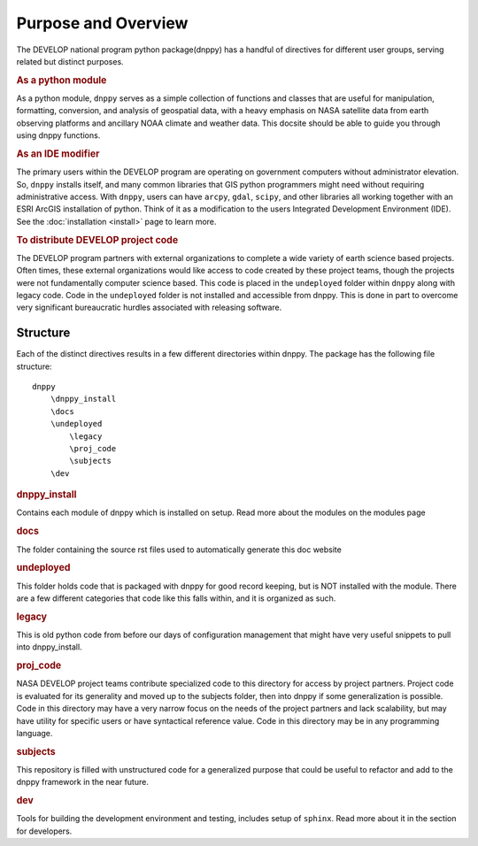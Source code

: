 ====================
Purpose and Overview
====================

The DEVELOP national program python package(dnppy) has a handful of directives for different user groups, serving related but distinct purposes.

.. rubric:: As a python module

As a python module, ``dnppy`` serves as a simple collection of functions and classes that are useful for manipulation, formatting, conversion, and analysis of geospatial data, with a heavy emphasis on NASA satellite data from earth observing platforms and ancillary NOAA climate and weather data. This docsite should be able to guide you through using dnppy functions.


.. rubric:: As an IDE modifier

The primary users within the DEVELOP program are operating on government computers without administrator elevation. So, ``dnppy`` installs itself, and many common libraries that GIS python programmers might need without requiring administrative access. With ``dnppy``, users can have ``arcpy``, ``gdal``, ``scipy``, and other libraries all working together with an ESRI ArcGIS installation of python. Think of it as a modification to the users Integrated Development Environment (IDE). See the :doc:`installation <install>` page to learn more.


.. rubric:: To distribute DEVELOP project code

The DEVELOP program partners with external organizations to complete a wide variety of earth science based projects. Often times, these external organizations would like access to code created by these project teams, though the projects were not fundamentally computer science based. This code is placed in the ``undeployed`` folder within ``dnppy`` along with legacy code. Code in the ``undeployed`` folder is not installed and accessible from dnppy. This is done in part to overcome very significant bureaucratic hurdles associated with releasing software.

Structure
---------

Each of the distinct directives results in a few different directories within dnppy. The package has the following file structure::

    dnppy
        \dnppy_install
        \docs
        \undeployed
            \legacy
            \proj_code
            \subjects
        \dev


.. rubric:: \dnppy_install

Contains each module of dnppy which is installed on setup. Read more about the modules on the modules page

.. rubric:: \docs

The folder containing the source rst files used to automatically generate this doc website

.. rubric:: \undeployed

This folder holds code that is packaged with dnppy for good record keeping, but is NOT installed with the module. There are a few different categories that code like this falls within, and it is organized as such.

.. rubric::     \legacy

This is old python code from before our days of configuration management that might have very useful snippets to pull into dnppy_install.

.. rubric::     \proj_code

NASA DEVELOP project teams contribute specialized code to this directory for access by project partners. Project code is evaluated for its generality and moved up to the subjects folder, then into dnppy if some generalization is possible. Code in this directory may have a very narrow focus on the needs of the project partners and lack scalability, but may have utility for specific users or have syntactical reference value. Code in this directory may be in any programming language.

.. rubric::     \subjects

This repository is filled with unstructured code for a generalized purpose that could be useful to refactor and add to the dnppy framework in the near future.

.. rubric:: \dev

Tools for building the development environment and testing, includes setup of ``sphinx``. Read more about it in the section for developers.